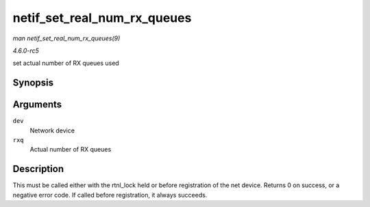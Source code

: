 .. -*- coding: utf-8; mode: rst -*-

.. _API-netif-set-real-num-rx-queues:

============================
netif_set_real_num_rx_queues
============================

*man netif_set_real_num_rx_queues(9)*

*4.6.0-rc5*

set actual number of RX queues used


Synopsis
========

.. c:function:: int netif_set_real_num_rx_queues( struct net_device * dev, unsigned int rxq )

Arguments
=========

``dev``
    Network device

``rxq``
    Actual number of RX queues


Description
===========

This must be called either with the rtnl_lock held or before
registration of the net device. Returns 0 on success, or a negative
error code. If called before registration, it always succeeds.


.. ------------------------------------------------------------------------------
.. This file was automatically converted from DocBook-XML with the dbxml
.. library (https://github.com/return42/sphkerneldoc). The origin XML comes
.. from the linux kernel, refer to:
..
.. * https://github.com/torvalds/linux/tree/master/Documentation/DocBook
.. ------------------------------------------------------------------------------
